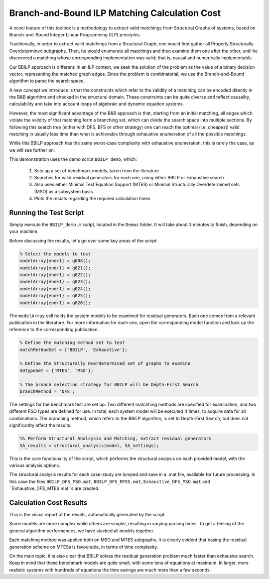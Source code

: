 .. _chap-bbilp-vs-exh:

==============================================
Branch-and-Bound ILP Matching Calculation Cost
==============================================

A novel feature of this toolbox is a methodology to extract valid matchings from Structural Graphs of systems, based on Branch-and-Bound Integer Linear Programming (ILP) principles.

Traditionally, in order to extract valid matchings from a Structural Graph, one would first gather all Properly Structurally Overdetermined subgraphs. Then, he would enumerate all matchings and then examine them one after the other, until he discovered a matching whose corresponding implementation was valid; that is, causal and numerically implementable.

Our BBILP approach is different: In an ILP context, we seek the solution of the problem as the value of a binary decision vector, representing the matched graph edges. Since the problem is combinatorial, we use the Branch-and-Bound algorithm to parse the search space.

A new concept we introduce is that the constraints which refer to the validity of a matching can be encoded directly in the B&B algorithm and checked in the structural domain. These constraints can be quite diverse and reflect causality, calculability and take into account loops of algebraic and dynamic equation systems.

However, the most significant advantage of the B&B approach is that, starting from an initial matching, all edges which violate the validity of that matching form a branching set, which can divide the search space into multiple sections.
By following this search tree (either with DFS, BFS or other strategy) one can reach the optimal (i.e. cheapest) valid matching in usually less time than what is achievable through exhaustive enumeration of all the possible matchings.

While this BBILP approach has the same worst-case complexity with exhaustive enumeration, this is rarely the case, as we will see further on.

This demonstration uses the demo script ``BBILP_demo``, which:

    1. Sets up a set of benchmark models, taken from the literature
    2. Searches for valid residual generators for each one, using either BBILP or Exhaustive search
    3. Also uses either Minimal Test Equation Support (MTES) or Minimal Structurally Overdetermined sets (MSO) as a subsystem basis
    4. Plots the results regarding the required calculation times


Running the Test Script
=======================

Simply execute the ``BBILP_demo.m`` script, located in the ``Demos`` folder. It will take about 3 minutes to finish, depending on your machine.

Before discussing the results, let's go over some key areas of the script:

.. code-block:: matlab

    % Select the models to test
    modelArray{end+1} = g008();
    modelArray{end+1} = g021();
    modelArray{end+1} = g022();
    modelArray{end+1} = g023();
    modelArray{end+1} = g024();
    modelArray{end+1} = g025();
    modelArray{end+1} = g026();


The ``modelArray`` cell holds the system models to be examined for residual generators. Each one comes from a relevant publication in the literature. For more information for each one, open the corresponding model function and look up the reference to the corresponding publication.

.. code-block:: matlab

    % Define the matching method set to test
    matchMethodSet = {'BBILP', 'Exhaustive'};

    % Define the Structurally Overdetermined set of graphs to examine
    SOTypeSet = {'MTES', 'MSO'};

    % The brnach selection strategy for BBILP will be Depth-First Search
    branchMethod = 'DFS';

The settings for the benchmark test are set up: Two different matchhing methods are specified for examination, and two different PSO types are defined for use. In total, each system model will be executed 4 times, to acquire data for all combinations. The branching method, which refers to the BBILP algorithm, is set to Depth-First Search, but does not significanlty affect the results.

.. code-block:: matlab
    
    %% Perform Structural Analsysis and Matching, extract residual generators
    SA_results = structural_analysis(model, SA_settings);

This is the core functionality of the script, which performs the structural analysis on each provided model, with the various analysis options.

The structural analysis results for each case-study are lumped and save in a .mat file, available for future processing. In this case the files ``BBILP_DFS_MSO.mat``, ``BBILP_DFS_MTES.mat``, ``Exhaustive_DFS_MSO.mat`` and ``Exhaustive_DFS_MTES.mat``s are created.

Calculation Cost Results
========================

.. image:: bbilp_vs_exh.png

This is the visual report of the results, automatically generated by the script.

Some models are more complex while others are simpler, resulting in varying parsing times. To get a feeling of the general algorithm performances, we have stacked all models together.

Each matching method was applied both on MSO and MTES subgraphs. It is clearly evident that basing the residual generation scheme on MTESs is favourable, in terms of time complexity.

On the main topic, it is also clear that BBILP solves the residual generation problem much faster than exhausive search.
Keep in mind that these benchmark models are quite small, with some tens of equations at maximum. In larger, more realistic systems with hundreds of equations the time savings are much more than a few seconds.
